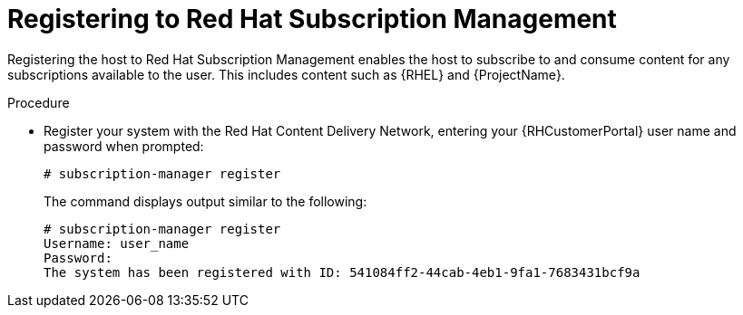 [id="registering-to-red-hat-subscription-management_{context}"]
= Registering to Red Hat Subscription Management

ifdef::foreman-el,katello[]
If you use a {RHEL}-based operating system, complete the following steps.
endif::[]

Registering the host to Red Hat Subscription Management enables the host to subscribe to and consume content for any subscriptions available to the user.
This includes content such as {RHEL} and {ProjectName}.

.Procedure

* Register your system with the Red Hat Content Delivery Network, entering your {RHCustomerPortal} user name and password when prompted:
+
[options="nowrap"]
----
# subscription-manager register
----
+
The command displays output similar to the following:
+
[options="nowrap"]
----
# subscription-manager register
Username: user_name
Password:
The system has been registered with ID: 541084ff2-44cab-4eb1-9fa1-7683431bcf9a
----
